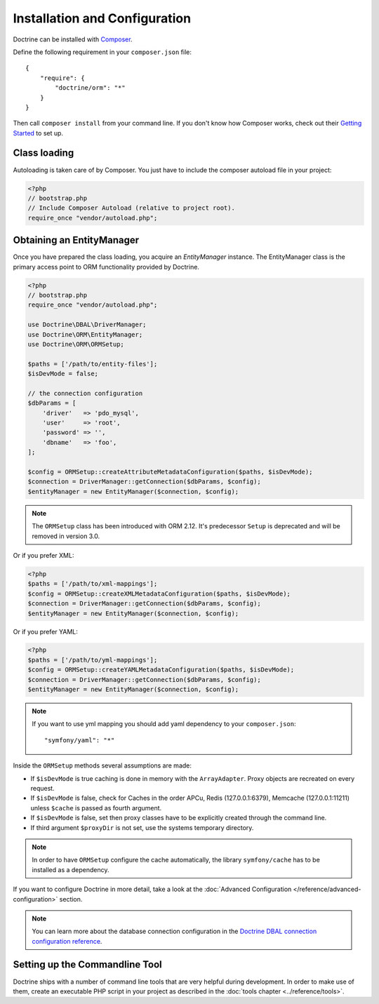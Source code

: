 Installation and Configuration
==============================

Doctrine can be installed with `Composer <https://getcomposer.org>`_.

Define the following requirement in your ``composer.json`` file:

::

    {
        "require": {
            "doctrine/orm": "*"
        }
    }

Then call ``composer install`` from your command line. If you don't know
how Composer works, check out their `Getting Started <https://getcomposer.org/doc/00-intro.md>`_ to set up.

Class loading
-------------

Autoloading is taken care of by Composer. You just have to include the composer autoload file in your project:

.. code-block:: php

    <?php
    // bootstrap.php
    // Include Composer Autoload (relative to project root).
    require_once "vendor/autoload.php";

Obtaining an EntityManager
--------------------------

Once you have prepared the class loading, you acquire an
*EntityManager* instance. The EntityManager class is the primary
access point to ORM functionality provided by Doctrine.

.. code-block:: php

    <?php
    // bootstrap.php
    require_once "vendor/autoload.php";

    use Doctrine\DBAL\DriverManager;
    use Doctrine\ORM\EntityManager;
    use Doctrine\ORM\ORMSetup;

    $paths = ['/path/to/entity-files'];
    $isDevMode = false;

    // the connection configuration
    $dbParams = [
        'driver'   => 'pdo_mysql',
        'user'     => 'root',
        'password' => '',
        'dbname'   => 'foo',
    ];

    $config = ORMSetup::createAttributeMetadataConfiguration($paths, $isDevMode);
    $connection = DriverManager::getConnection($dbParams, $config);
    $entityManager = new EntityManager($connection, $config);

.. note::

    The ``ORMSetup`` class has been introduced with ORM 2.12. It's predecessor ``Setup`` is deprecated and will
    be removed in version 3.0.

Or if you prefer XML:

.. code-block:: php

    <?php
    $paths = ['/path/to/xml-mappings'];
    $config = ORMSetup::createXMLMetadataConfiguration($paths, $isDevMode);
    $connection = DriverManager::getConnection($dbParams, $config);
    $entityManager = new EntityManager($connection, $config);

Or if you prefer YAML:

.. code-block:: php

    <?php
    $paths = ['/path/to/yml-mappings'];
    $config = ORMSetup::createYAMLMetadataConfiguration($paths, $isDevMode);
    $connection = DriverManager::getConnection($dbParams, $config);
    $entityManager = new EntityManager($connection, $config);

.. note::
    If you want to use yml mapping you should add yaml dependency to your ``composer.json``:

    ::

        "symfony/yaml": "*"

Inside the ``ORMSetup`` methods several assumptions are made:

-  If ``$isDevMode`` is true caching is done in memory with the ``ArrayAdapter``. Proxy objects are recreated on every request.
-  If ``$isDevMode`` is false, check for Caches in the order APCu, Redis (127.0.0.1:6379), Memcache (127.0.0.1:11211) unless ``$cache`` is passed as fourth argument.
-  If ``$isDevMode`` is false, set then proxy classes have to be explicitly created through the command line.
-  If third argument ``$proxyDir`` is not set, use the systems temporary directory.

.. note::

    In order to have ``ORMSetup`` configure the cache automatically, the library ``symfony/cache``
    has to be installed as a dependency.

If you want to configure Doctrine in more detail, take a look at the :doc:`Advanced Configuration </reference/advanced-configuration>` section.

.. note::

    You can learn more about the database connection configuration in the
    `Doctrine DBAL connection configuration reference <https://docs.doctrine-project.org/projects/doctrine-dbal/en/stable/reference/configuration.html>`_.

Setting up the Commandline Tool
-------------------------------

Doctrine ships with a number of command line tools that are very helpful
during development. In order to make use of them, create an executable PHP
script in your project as described in the
:doc:`tools chapter <../reference/tools>`.
